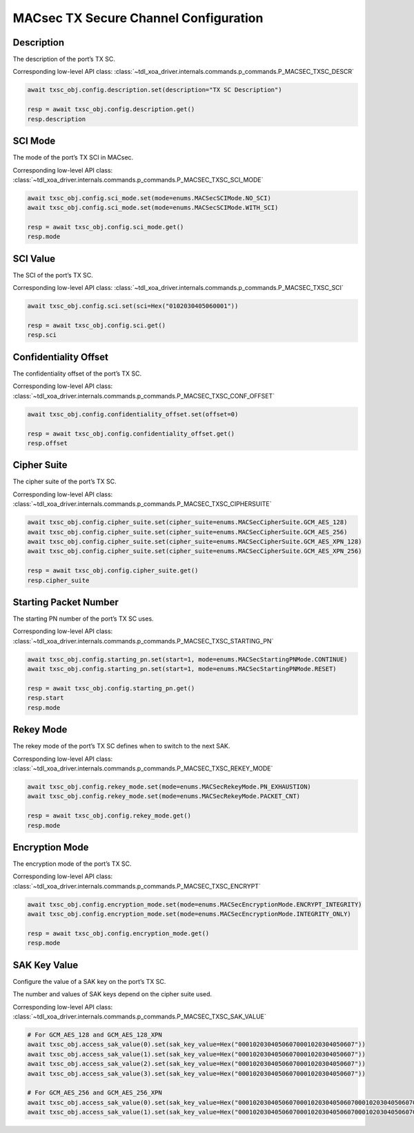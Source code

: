 MACsec TX Secure Channel Configuration
======================================

Description
-----------

The description of the port’s TX SC.

Corresponding low-level API class: :class:`~tdl_xoa_driver.internals.commands.p_commands.P_MACSEC_TXSC_DESCR`

.. code-block:: python

    await txsc_obj.config.description.set(description="TX SC Description")

    resp = await txsc_obj.config.description.get()
    resp.description



SCI Mode
-----------

The mode of the port’s TX SCI in MACsec.

Corresponding low-level API class: :class:`~tdl_xoa_driver.internals.commands.p_commands.P_MACSEC_TXSC_SCI_MODE`

.. code-block:: python

    await txsc_obj.config.sci_mode.set(mode=enums.MACSecSCIMode.NO_SCI)
    await txsc_obj.config.sci_mode.set(mode=enums.MACSecSCIMode.WITH_SCI)

    resp = await txsc_obj.config.sci_mode.get()
    resp.mode


SCI Value
-----------

The SCI of the port’s TX SC.

Corresponding low-level API class: :class:`~tdl_xoa_driver.internals.commands.p_commands.P_MACSEC_TXSC_SCI`

.. code-block:: python

    await txsc_obj.config.sci.set(sci=Hex("0102030405060001"))
    
    resp = await txsc_obj.config.sci.get()
    resp.sci


Confidentiality Offset
-----------------------

The confidentiality offset of the port’s TX SC.

Corresponding low-level API class: :class:`~tdl_xoa_driver.internals.commands.p_commands.P_MACSEC_TXSC_CONF_OFFSET`

.. code-block:: python

    await txsc_obj.config.confidentiality_offset.set(offset=0)
    
    resp = await txsc_obj.config.confidentiality_offset.get()
    resp.offset


Cipher Suite
-----------------------

The cipher suite of the port’s TX SC.

Corresponding low-level API class: :class:`~tdl_xoa_driver.internals.commands.p_commands.P_MACSEC_TXSC_CIPHERSUITE`

.. code-block:: python

    await txsc_obj.config.cipher_suite.set(cipher_suite=enums.MACSecCipherSuite.GCM_AES_128)
    await txsc_obj.config.cipher_suite.set(cipher_suite=enums.MACSecCipherSuite.GCM_AES_256)
    await txsc_obj.config.cipher_suite.set(cipher_suite=enums.MACSecCipherSuite.GCM_AES_XPN_128)
    await txsc_obj.config.cipher_suite.set(cipher_suite=enums.MACSecCipherSuite.GCM_AES_XPN_256)

    resp = await txsc_obj.config.cipher_suite.get()
    resp.cipher_suite


Starting Packet Number
-----------------------

The starting PN number of the port’s TX SC uses.

Corresponding low-level API class: :class:`~tdl_xoa_driver.internals.commands.p_commands.P_MACSEC_TXSC_STARTING_PN`

.. code-block:: python

    await txsc_obj.config.starting_pn.set(start=1, mode=enums.MACSecStartingPNMode.CONTINUE)
    await txsc_obj.config.starting_pn.set(start=1, mode=enums.MACSecStartingPNMode.RESET)
    
    resp = await txsc_obj.config.starting_pn.get()
    resp.start
    resp.mode

.. 
    VLAN Mode
    -----------------------

    The VLAN mode of the port’s TX SC.

        * VLAN encrypted: The original MACsec header format encoded the 802.1Q tag as part of the encrypted payload, thus hiding it from the public Ethernet transport.

        * VLAN in clear text (WAN MACsec): With 802.1Q tag in the clear, the 802.1Q tag is encoded outside the 802.1AE encryption header, exposing the tag to the private and public Ethernet transport

    .. figure:: images/macsec_vlan_modes.png
        :align: center

    .. important::

        MACsec VLAN Mode only takes effect if the packet header has VLAN fields after MAC address fields. You can have multiple VLAN fields in the packet header definition, but it will be the outermost VLAN field that is either moved inside or outside the MACsec PDU based on the configuration of the command.  

    Corresponding low-level API class: :class:`~tdl_xoa_driver.internals.commands.p_commands.P_MACSEC_TXSC_VLAN_MODE`

    .. code-block:: python

        await txsc_obj.config.vlan_mode.set(mode=enums.MACSecVLANMode.ENCRYPTED)
        await txsc_obj.config.vlan_mode.set(mode=enums.MACSecVLANMode.CLEAR_TEXT)
        
        resp = await txsc_obj.config.vlan_mode.get()
        resp.mode


Rekey Mode
-----------------------

The rekey mode of the port’s TX SC defines when to switch to the next SAK.

Corresponding low-level API class: :class:`~tdl_xoa_driver.internals.commands.p_commands.P_MACSEC_TXSC_REKEY_MODE`

.. code-block:: python

    await txsc_obj.config.rekey_mode.set(mode=enums.MACSecRekeyMode.PN_EXHAUSTION)
    await txsc_obj.config.rekey_mode.set(mode=enums.MACSecRekeyMode.PACKET_CNT)
    
    resp = await txsc_obj.config.rekey_mode.get()
    resp.mode


Encryption Mode
-----------------------

The encryption mode of the port’s TX SC.

Corresponding low-level API class: :class:`~tdl_xoa_driver.internals.commands.p_commands.P_MACSEC_TXSC_ENCRYPT`

.. code-block:: python

    await txsc_obj.config.encryption_mode.set(mode=enums.MACSecEncryptionMode.ENCRYPT_INTEGRITY)
    await txsc_obj.config.encryption_mode.set(mode=enums.MACSecEncryptionMode.INTEGRITY_ONLY)
    
    resp = await txsc_obj.config.encryption_mode.get()
    resp.mode


SAK Key Value
-----------------------

Configure the value of a SAK key on the port’s TX SC.

The number and values of SAK keys depend on the cipher suite used.

Corresponding low-level API class: :class:`~tdl_xoa_driver.internals.commands.p_commands.P_MACSEC_TXSC_SAK_VALUE`

.. code-block:: python

    # For GCM_AES_128 and GCM_AES_128_XPN
    await txsc_obj.access_sak_value(0).set(sak_key_value=Hex("00010203040506070001020304050607"))
    await txsc_obj.access_sak_value(1).set(sak_key_value=Hex("00010203040506070001020304050607"))
    await txsc_obj.access_sak_value(2).set(sak_key_value=Hex("00010203040506070001020304050607"))
    await txsc_obj.access_sak_value(3).set(sak_key_value=Hex("00010203040506070001020304050607"))

    # For GCM_AES_256 and GCM_AES_256_XPN
    await txsc_obj.access_sak_value(0).set(sak_key_value=Hex("0001020304050607000102030405060700010203040506070001020304050607"))
    await txsc_obj.access_sak_value(1).set(sak_key_value=Hex("0001020304050607000102030405060700010203040506070001020304050607"))